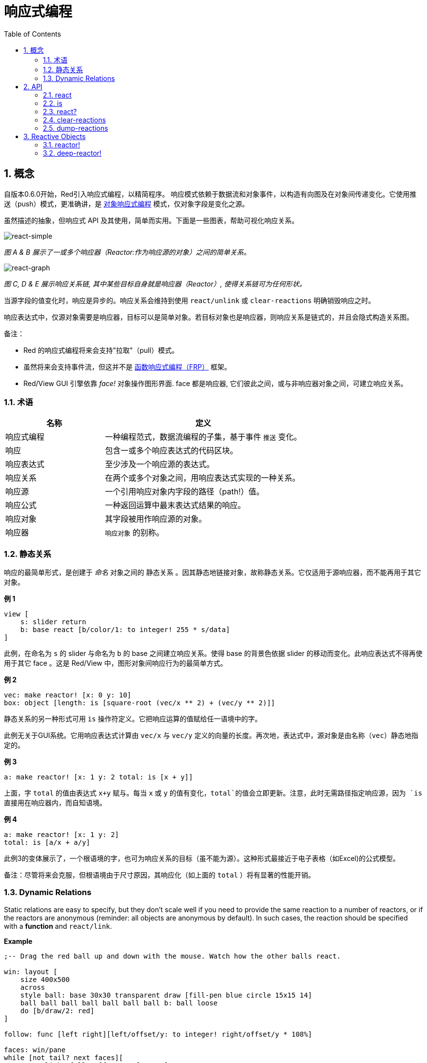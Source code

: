 = 响应式编程
:imagesdir: ../images
:toc:
:numbered:

== 概念 

自版本0.6.0开始，Red引入响应式编程，以精简程序。 响应模式依赖于数据流和对象事件，以构造有向图及在对象间传递变化。它使用推送（push）模式，更准确讲，是 https://en.wikipedia.org/wiki/Reactive_programming#Object-oriented[对象响应式编程] 模式，仅对象字段是变化之源。

虽然描述的抽象，但响应式 API 及其使用，简单而实用。下面是一些图表，帮助可视化响应关系。

image::react-simple.png[react-simple,align="center"]

_图 A & B 展示了一或多个响应器（Reactor:作为响应源的对象）之间的简单关系。_

image::react-graphs.png[react-graph,align="center"]


_图 C, D & E 展示响应关系链, 其中某些目标自身就是响应器（Reactor）, 使得关系链可为任何形状。_

当源字段的值变化时，响应是异步的。响应关系会维持到使用  `react/unlink` 或 `clear-reactions` 明确销毁响应之时。

响应表达式中，仅源对象需要是响应器，目标可以是简单对象。若目标对象也是响应器，则响应关系是链式的，并且会隐式构造关系图。

备注：

* Red 的响应式编程将来会支持"拉取"（pull）模式。
* 虽然将来会支持事件流，但这并不是 https://en.wikipedia.org/wiki/Functional_reactive_programming[函数响应式编程（FRP）] 框架。
* Red/View GUI 引擎依靠 _face!_ 对象操作图形界面. face 都是响应器, 它们彼此之间，或与非响应器对象之间，可建立响应关系。

=== 术语 

[cols="1,2", options="header"]
|===
|名称 |  定义
|响应式编程|  一种编程范式，数据流编程的子集，基于事件 `推送` 变化。
|响应|  包含一或多个响应表达式的代码区块。
|响应表达式|  至少涉及一个响应源的表达式。
|响应关系|  在两个或多个对象之间，用响应表达式实现的一种关系。
|响应源| 一个引用响应对象内字段的路径（path!）值。
|响应公式|  一种返回运算中最末表达式结果的响应。
|响应对象|  其字段被用作响应源的对象。
|响应器|	 `响应对象` 的别称。
|===

=== 静态关系 

响应的最简单形式，是创建于 _命名_ 对象之间的 `静态关系` 。因其静态地链接对象，故称静态关系。它仅适用于源响应器，而不能再用于其它对象。

*例 1*

----
view [
    s: slider return
    b: base react [b/color/1: to integer! 255 * s/data]
]
----
此例，在命名为 `s` 的 slider 与命名为 `b` 的 base 之间建立响应关系。使得 base 的背景色依据 slider 的移动而变化。此响应表达式不得再使用于其它 face 。这是 Red/View 中，图形对象间响应行为的最简单方式。

*例 2*

    vec: make reactor! [x: 0 y: 10]
    box: object [length: is [square-root (vec/x ** 2) + (vec/y ** 2)]]

静态关系的另一种形式可用 `is` 操作符定义。它把响应运算的值赋给任一语境中的字。

此例无关于GUI系统。它用响应表达式计算由 `vec/x` 与 `vec/y` 定义的向量的长度。再次地，表达式中，源对象是由名称（`vec`）静态地指定的。

*例 3*

	a: make reactor! [x: 1 y: 2 total: is [x + y]]
	
上面，字 `total` 的值由表达式 `x+y` 赋与。每当 `x` 或 `y` 的值有变化，`total`的值会立即更新。注意，此时无需路径指定响应源，因为 `is` 直接用在响应器内，而自知语境。

*例 4*

	a: make reactor! [x: 1 y: 2]
	total: is [a/x + a/y]

此例3的变体展示了，一个根语境的字，也可为响应关系的目标（虽不能为源）。这种形式最接近于电子表格（如Excel)的公式模型。

备注：尽管将来会克服，但根语境由于尺寸原因，其响应化（如上面的 `total` ）将有显著的性能开销。

=== Dynamic Relations 

Static relations are easy to specify, but they don't scale well if you need to provide the same reaction to a number of reactors, or if the reactors are anonymous (reminder: all objects are anonymous by default). In such cases, the reaction should be specified with a *function* and `react/link`.

*Example*
----
;-- Drag the red ball up and down with the mouse. Watch how the other balls react.

win: layout [
    size 400x500
    across
    style ball: base 30x30 transparent draw [fill-pen blue circle 15x15 14]
    ball ball ball ball ball ball ball b: ball loose
    do [b/draw/2: red]
]

follow: func [left right][left/offset/y: to integer! right/offset/y * 108%]

faces: win/pane
while [not tail? next faces][
    react/link :follow [faces/1 faces/2]
    faces: next faces
]
view win
----
In this example, the reaction is a function (`follow`) which is applied to the ball faces by pairs.  This creates a chain of relations that link all the balls together. The terms in the reaction are parameters, so they can be used for different objects (unlike static relations).


== API 

=== react 

*Syntax*
----
react <code>
react/unlink <code> <source>

react/link <func> <objects>
react/unlink <func> <source>

react/later <code>

<code>    : block of code that contain at least one reactive source (block!).
<func>    : function that contain at least one reactive source (function!).
<objects> : list of objects used as arguments to a reactive function (block! of object! values).
<source>  : 'all word, or an object or a list of objects (word! object! block!).

Returns   : <code> or <func> for further references to the reaction.
----
*Description*

`react` sets a new reactive relation, which contains at least one reactive source, from a block of code (sets a "static relation") or a function (sets a "dynamic relation" and requires the `/link` refinement). In both cases, the code is statically analyzed to determine the reactive sources (in the form of path! values) that refer to reactor fields.

By default, the newly formed reaction *is called once on creation* before the `react` function returns. This can be undesirable in some cases, so can be avoided with the `/later` option.

A reaction contains arbitrary Red code, one or more reactive sources, and one or more reactive expressions. It is up to the user to determine the set of relations which best fit their needs.

The `/link` option takes a function as the reaction and a list of arguments objects to be used in evaluation of the reaction. This alternative form allows dynamic reactions, where the reaction code can be reused with different sets of objects (the basic `react` can only work with statically _named_ objects).

A reaction is removed using the `/unlink` refinement and with one of the following as a `<source>` argument:

* The `'all` word, will remove all reactive relations created by the reaction.
* An object value, will remove only relations where that object is the reactive source.
* A list of objects, will remove only relations where those objects are the reactive source.

`/unlink` takes a reaction block or function as argument, so only relations created from *that* reaction are removed.

=== is 

*Syntax*
----
<word>: is <code>

<word> : word to be set to the result of the reaction (set-word!).
<code> : block of code that contain at least one reactive source (block!).
----
*Description*

`is` creates a reactive formula whose result will be assigned to a word. The `<code>` block can contain references to both the wrapping object's fields, if used in a reactor's body block, and to external reactor's fields.

NOTE: This operator creates reactive formulas which closely mimic Excel's formula model.

*Example*
----
a: make reactor! [x: 1 y: 2 total: is [x + y]]

a/total
== 3
a/x: 100
a/total
== 102
----
=== react? 

*Syntax*
----
react? <obj> <field>
react?/target <obj> <field>

<obj>   : object to check (object!).
<field> : object's field to check (word!).

Returns : a reaction (block! function!) or a none! value.
----
*Description*

`react?` checks if an object's field is a reactive source . If it is, the first reaction found where that object's field is present as a source, will be returned, otherwise `none` is returned. `/target` refinement checks if the field is a target instead of a source, and will return the first reaction found targeting that field or `none` if none matches.

=== clear-reactions  

*Syntax*
----
clear-reactions
----
*Description*

Removes all defined reactions, unconditionally.

=== dump-reactions 

*Syntax*
----
dump-reactions
----
*Description*

Outputs a list of registered reactions for debug purposes.

== Reactive Objects  

Ordinary objects in Red do not exhibit reactive behaviors. In order for an object to be a reactive source, it needs to be constructed from one of the following reactor prototypes.

=== reactor!  

*Syntax*
----
make reactor! <body>

<body> : body block of the object  (block!).

Returns : a reactive object.
----
*Description*

Constructs a new reactive object from the body block. In the returned object, setting a field to a new value will trigger reactions defined for that field.

NOTE: The body may contain `is` expressions.

=== deep-reactor! 

*Syntax*
----
make deep-reactor! <body>

<body> : body block of the object  (block!).

Returns : a reactive object.
----
*Description*

Constructs a new reactive object from the body block. In the returned object, setting a field to a new value or changing a series the field refers to, including nested series, will trigger reactions defined for that field.

NOTE: The body may contain `is` expressions.

*Example*

This shows how change to a serie, even a nested one, triggers a reaction.

NOTE: It is up to the user to prevent cycles at this time. For example, if a `deep-reactor!` changes series values in a reactor formula (e.g. `is`), it may create endless reaction cycles.
----
r: make deep-reactor! [
    x: [1 2 3]
    y: [[a b] [c d]]
    total: is [append copy x copy y]
]
append r/y/2 'e
print mold r/total
----
